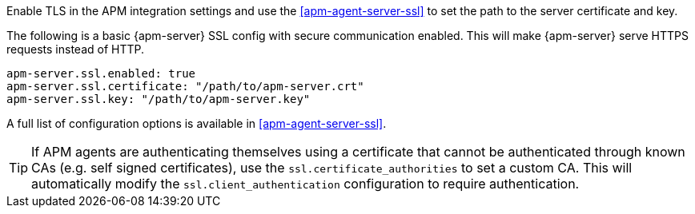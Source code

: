// tag::fleet-managed[]
Enable TLS in the APM integration settings and use the <<apm-agent-server-ssl>> to set the path to the server certificate and key.
// end::fleet-managed[]

// tag::binary[]
The following is a basic {apm-server} SSL config with secure communication enabled.
This will make {apm-server} serve HTTPS requests instead of HTTP.

[source,yaml]
----
apm-server.ssl.enabled: true
apm-server.ssl.certificate: "/path/to/apm-server.crt"
apm-server.ssl.key: "/path/to/apm-server.key"
----

A full list of configuration options is available in <<apm-agent-server-ssl>>.

TIP: If APM agents are authenticating themselves using a certificate that cannot be authenticated through known CAs (e.g. self signed certificates), use the `ssl.certificate_authorities` to set a custom CA.
This will automatically modify the `ssl.client_authentication` configuration to require authentication.

// end::binary[]